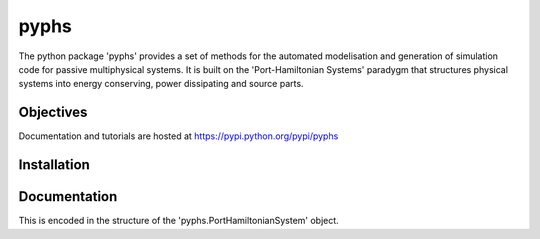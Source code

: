 pyphs
======

The python package 'pyphs' provides a set of methods for the automated modelisation and generation of simulation code for passive multiphysical systems. It is built on the 'Port-Hamiltonian Systems' paradygm that structures physical systems into energy conserving, power dissipating and source parts.

Objectives
-----------
Documentation and tutorials are hosted at https://pypi.python.org/pypi/pyphs

Installation
--------------


Documentation
--------------

This is encoded in the structure of the 'pyphs.PortHamiltonianSystem' object.
